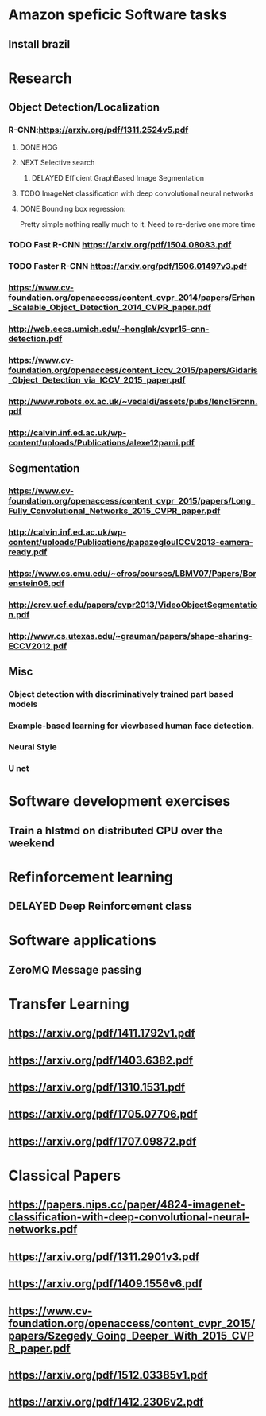 * Amazon speficic Software tasks
** Install brazil
* Research
** Object Detection/Localization
*** R-CNN:https://arxiv.org/pdf/1311.2524v5.pdf
**** DONE HOG
**** NEXT Selective search
      SCHEDULED: <2018-03-09 Fri>
***** DELAYED Efficient GraphBased Image Segmentation
**** TODO ImageNet classification with deep convolutional neural networks
**** DONE Bounding box regression:
     Pretty simple nothing really much to it. Need to re-derive one
     more time
*** TODO Fast R-CNN https://arxiv.org/pdf/1504.08083.pdf
    SCHEDULED: <2018-03-12 Mon>
*** TODO Faster R-CNN https://arxiv.org/pdf/1506.01497v3.pdf
    SCHEDULED: <2018-03-12 Mon>
*** https://www.cv-foundation.org/openaccess/content_cvpr_2014/papers/Erhan_Scalable_Object_Detection_2014_CVPR_paper.pdf
*** http://web.eecs.umich.edu/~honglak/cvpr15-cnn-detection.pdf
*** https://www.cv-foundation.org/openaccess/content_iccv_2015/papers/Gidaris_Object_Detection_via_ICCV_2015_paper.pdf
*** http://www.robots.ox.ac.uk/~vedaldi/assets/pubs/lenc15rcnn.pdf
*** http://calvin.inf.ed.ac.uk/wp-content/uploads/Publications/alexe12pami.pdf

** Segmentation
*** https://www.cv-foundation.org/openaccess/content_cvpr_2015/papers/Long_Fully_Convolutional_Networks_2015_CVPR_paper.pdf
*** http://calvin.inf.ed.ac.uk/wp-content/uploads/Publications/papazoglouICCV2013-camera-ready.pdf
*** https://www.cs.cmu.edu/~efros/courses/LBMV07/Papers/Borenstein06.pdf
*** http://crcv.ucf.edu/papers/cvpr2013/VideoObjectSegmentation.pdf
*** http://www.cs.utexas.edu/~grauman/papers/shape-sharing-ECCV2012.pdf
   
** Misc
*** Object detection with discriminatively trained part based models
*** Example-based learning for viewbased human face detection. 
*** Neural Style
*** U net

* Software development exercises
** Train a hlstmd on distributed CPU over the weekend
* Refinforcement learning
** DELAYED Deep Reinforcement class

* Software applications
** ZeroMQ Message passing
      
* Transfer Learning
** https://arxiv.org/pdf/1411.1792v1.pdf
** https://arxiv.org/pdf/1403.6382.pdf
** https://arxiv.org/pdf/1310.1531.pdf
** https://arxiv.org/pdf/1705.07706.pdf
** https://arxiv.org/pdf/1707.09872.pdf

* Classical Papers
** https://papers.nips.cc/paper/4824-imagenet-classification-with-deep-convolutional-neural-networks.pdf
** https://arxiv.org/pdf/1311.2901v3.pdf
** https://arxiv.org/pdf/1409.1556v6.pdf
** https://www.cv-foundation.org/openaccess/content_cvpr_2015/papers/Szegedy_Going_Deeper_With_2015_CVPR_paper.pdf
** https://arxiv.org/pdf/1512.03385v1.pdf
** https://arxiv.org/pdf/1412.2306v2.pdf
